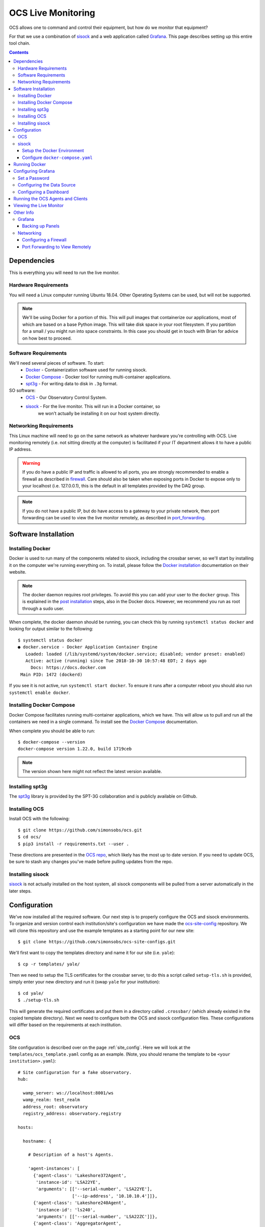 .. highlight:: rst

.. _live_monitoring:

====================
OCS Live Monitoring
====================

OCS allows one to command and control their equipment, but how do we monitor
that equipment?

For that we use a combination of sisock_ and a web application called Grafana_.
This page describes setting up this entire tool chain.

.. contents::
    :backlinks: none

Dependencies
============

This is everything you will need to run the live monitor.

Hardware Requirements
---------------------

You will need a Linux computer running Ubuntu 18.04. Other
Operating Systems can be used, but will not be supported.

.. note::

    We'll be using Docker for a portion of this. This will pull images that
    containerize our applications, most of which are based on a base Python image.
    This will take disk space in your root filesystem. If you partition for a small
    / you might run into space constraints. In this case you should get in touch
    with Brian for advice on how best to proceed.

Software Requirements
---------------------

We'll need several pieces of software. To start:
    * Docker_ - Containerization software used for running sisock.
    * `Docker Compose`_ - Docker tool for running multi-container applications.
    * spt3g_ - For writing data to disk in ``.3g`` format.

SO software:
    * OCS_ - Our Observatory Control System.
    * sisock_ - For the live monitor. This will run in a Docker container, so
                we won't actually be installing it on our host system directly.

Networking Requirements
-----------------------

This Linux machine will need to go on the same network as whatever hardware
you're controlling with OCS. Live monitoring remotely (i.e. not sitting
directly at the computer) is facilitated if your IT department allows it to
have a public IP address.

.. warning::
    If you do have a public IP and traffic is allowed to
    all ports, you are strongly recommended to enable a firewall as described in
    firewall_. Care should also be taken when exposing ports in Docker to
    expose only to your localhost (i.e. 127.0.0.1), this is the default in all
    templates provided by the DAQ group.

.. note::
    If you do not have a public IP, but do have access to a gateway to
    your private network, then port forwarding can be used to view the live monitor
    remotely, as described in port_forwarding_.

.. _Installing OCS:

Software Installation
=====================

Installing Docker
-----------------

Docker is used to run many of the components related to sisock, including the
crossbar server, so we'll start by installing it on the computer we're running
everything on. To install, please follow the `Docker installation`_
documentation on their website.

.. note::

    The docker daemon requires root privileges. To avoid this you can add your user
    to the ``docker`` group. This is explained in the `post installation`_ steps,
    also in the Docker docs. However, we recommend you run as root through a
    sudo user.

When complete, the docker daemon should be running, you can check this by
running ``systemctl status docker`` and looking for output similar to the
following::

    $ systemctl status docker
    ● docker.service - Docker Application Container Engine
       Loaded: loaded (/lib/systemd/system/docker.service; disabled; vendor preset: enabled)
       Active: active (running) since Tue 2018-10-30 10:57:48 EDT; 2 days ago
         Docs: https://docs.docker.com
     Main PID: 1472 (dockerd)

If you see it is not active, run ``systemctl start docker``. To ensure it runs
after a computer reboot you should also run ``systemctl enable docker``.

Installing Docker Compose
-------------------------

Docker Compose facilitates running multi-container applications, which we have.
This will allow us to pull and run all the containers we need in a single
command. To install see the `Docker Compose`_ documentation.

When complete you should be able to run::

    $ docker-compose --version
    docker-compose version 1.22.0, build 1719ceb

.. note::

    The version shown here might not reflect the latest version available.

Installing spt3g
----------------

The spt3g_ library is provided by the SPT-3G collaboration and is publicly
available on Github.

.. todo::

    Add information for loading proper spt3g environment automatically.

Installing OCS
--------------

Install OCS with the following::

    $ git clone https://github.com/simonsobs/ocs.git
    $ cd ocs/
    $ pip3 install -r requirements.txt --user .

These directions are presented in the `OCS repo`_, which likely has the most up
to date version. If you need to update OCS, be sure to stash any changes you've
made before pulling updates from the repo.

.. _OCS site-config file:

Installing sisock
-----------------

sisock_ is not actually installed on the host system, all sisock components will
be pulled from a server automatically in the later steps.

Configuration
=============

We've now installed all the required software. Our next step is to properly
configure the OCS and sisock environments. To organize and version control each
institution/site's configuration we have made the ocs-site-config_ repository.
We will clone this repository and use the example templates as a starting point
for our new site::

    $ git clone https://github.com/simonsobs/ocs-site-configs.git

We'll first want to copy the templates directory and name it for our site (i.e.
``yale``)::

    $ cp -r templates/ yale/

Then we need to setup the TLS certificates for the crossbar server, to do this
a script called ``setup-tls.sh`` is provided, simply enter your new directory
and run it (swap ``yale`` for your institution)::

    $ cd yale/
    $ ./setup-tls.sh

This will generate the required certificates and put them in a directory called
``.crossbar/`` (which already existed in the copied template directory). Next
we need to configure both the OCS and sisock configuration files. These
configurations will differ based on the requirements at each institution.

OCS
---

Site configuration is described over on the page :ref:`site_config`. Here we will
look at the ``templates/ocs_template.yaml`` config as an example. (Note, you
should rename the template to be ``<your institution>.yaml``)::

    # Site configuration for a fake observatory.
    hub:
    
      wamp_server: ws://localhost:8001/ws
      wamp_realm: test_realm
      address_root: observatory
      registry_address: observatory.registry
    
    hosts:
    
      hostname: {
    
        # Description of a host's Agents.
    
        'agent-instances': [
          {'agent-class': 'Lakeshore372Agent',
           'instance-id': 'LSA22YE',
           'arguments': [['--serial-number', 'LSA22YE'],
                         ['--ip-address', '10.10.10.4']]},
          {'agent-class': 'Lakeshore240Agent',
           'instance-id': 'ls240',
           'arguments': [['--serial-number', 'LSA22ZC']]},
          {'agent-class': 'AggregatorAgent',
           'instance-id': 'aggregator',
           'arguments': []},
          {'agent-class': 'RegistryAgent',
           'instance-id': 'registry',
           'arguments': []},
        ]
    }

All of the information in the ``hub:`` section should remain unchanged, unless
you know what you're doing.

Under ``hosts:`` you'll need to replace ``hostname`` with the name of your
computer. If you don't know your computer's name, open a terminal and type
``hostname``, enter whatever comes out.

Each item under a given host describes the OCS Agents which may be run. For
example we'll look at the first 372 Agent here::

          {'agent-class': 'Lakeshore372Agent',
           'instance-id': 'LSA22YE',
           'arguments': [['--serial-number', 'LSA22YE'],
                         ['--ip-address', '10.10.10.4']]},

The ``agent-class`` is given by the actual Agent we'll be running. This must
match the name defined in the Agent's code. The ``instance-id`` is a unique
name given to this agent instance. Here we use the Lakeshore 372 serial number.
This will need to be noted for later use in the live monitoring. Finally the
arguments are used to pass default arguments to the Agent at startup, which
contains the serial number again as well as the IP address of the 372.

In order for OCS to know where to find your configuration file we need to take
two more steps. First, add the following to your ``.bashrc`` file::

    export OCS_CONFIG_DIR='/path/to/ocs-site-configs/<your-institution-directory>/'

Next, symlink your configuration file to ``default.yaml``::

    $ ln -s yale.yaml default.yaml

If you're proceeding in the same terminal don't forget to source your
``.bashrc`` file.

For more information see the :ref:`site_config` page in this documentation.

sisock
------

The sisock_ repo provides the infrastructure we'll need to perform live
monitoring. The code provided all runs within Docker containers. To configure
which containers will be run we edit the ``docker-compose.yml`` file.

Setup the Docker Environment
````````````````````````````

If this is your first time using Docker to run sisock then we need to do some
first time setup. In the site-config ``templates/`` directory (and thus in your
copy of it for your institution) there should be a script called
``init-docker-env.sh``. Running this does two things, creates a separate Docker
bridge network for the sisock stack to communicate over, and creates a storage
volume for Grafana so that any configuration we do survives when we shutdown
the container. To setup the Docker environment run the script::

    $ sudo ./init-docker-env.sh

Configure ``docker-compose.yaml``
`````````````````````````````````

The site-config repo ships a template ``docker-compose.yml`` file which has an
example configuration for each available sisock container. We just need to
choose the ones we need for our application. Details about each container can
be found in the `sisock documentation`_

.. _`sisock documentation`: https://grumpy.physics.yale.edu/docs/sisock/

The template ``docker-compose.yml`` file, looks something like this (Note: I've
excluded some examples that you probably won't need)::

    version: '2' 
    networks:
      default:
        external:
          name: sisock-net
    volumes:
      grafana-storage:
        external: true
    services:
      grafana:
        image: grafana/grafana:5.4.0
        restart: always
        ports:
          - "127.0.0.1:3000:3000"
        environment:
          - GF_INSTALL_PLUGINS=grafana-simple-json-datasource, natel-plotly-panel
        volumes:
          - grafana-storage:/var/lib/grafana
    
      sisock-crossbar:
        image: grumpy.physics.yale.edu/sisock-crossbar:0.1.0
        container_name: sisock_crossbar # required for proper name resolution in sisock code
        ports:
          - "127.0.0.1:8001:8001" # expose for OCS
        volumes:
          - ./.crossbar:/app/.crossbar
        environment:
             - PYTHONUNBUFFERED=1
    
      sisock-http:
        image: grumpy.physics.yale.edu/sisock-http:0.1.0
        depends_on:
          - "sisock-crossbar"
        volumes:
          - ./.crossbar:/app/.crossbar:ro
    
      weather:
        image: grumpy.physics.yale.edu/dans-example-weather:0.1.0
        depends_on:
          - "sisock-crossbar"
          - "sisock-http"
        volumes:
          - ./.crossbar:/app/.crossbar:ro
    
      LSA23JD:
        image: grumpy.physics.yale.edu/dans-thermometry:0.1.0
        environment:
            TARGET: LSA23JD # match to instance-id of agent to monitor, used for data feed subscription
            NAME: 'LSA23JD' # will appear in sisock a front of field name
            DESCRIPTION: "LS372 in the Bluefors control cabinet."
        depends_on:
          - "sisock-crossbar"
          - "sisock-http"

The head of this file should remain untouched, it defines how our application
connects to the sisock-net and uses the ``grafana-storage`` volume that we
created using the ``init-docker-env.sh`` script.

Everything below ``services:`` defines a Docker container. Again, more details
on these containers is available in the `sisock documentation`_. Let's look at
each service individually, starting with the ``grafana`` service::

      grafana:
        image: grafana/grafana:5.4.0
        restart: always
        ports:
          - "127.0.0.1:3000:3000"
        environment:
          - GF_INSTALL_PLUGINS=grafana-simple-json-datasource, natel-plotly-panel
        volumes:
          - grafana-storage:/var/lib/grafana
    
This pulls the grafana image from Docker hub, configures it to startup at boot
(or in the event it crashes), exposes the port on which we can view the
interface on to the host computer, installs some helpful plugins, and tells the
container about the persistent storage. You can leave all these options as
configured in the template.

Next is the crossbar server, we have called in ``sisock-crossbar``. The image
is provided on a private Docker registry, hosted a Yale (we'll cover how to
access this before we run the containers. Soon this step will be removed and
the containers will be publicly hosted on Docker Hub.) 

We assign the container name ``sisock_crossbar``. Do not change this
container name, as it is coded within the sisock programs as the
domain name for use in accessing the crossbar server.  We expose the server to
the local host on port 8001 for communication with OCS. The sisock interface
with crossbar communicates over TLS and so we need to mount our TLS keys within
the container. Finally we make the output from python unbuffered, allowing easy
access to output in Docker's logs::

      sisock-crossbar:
        image: grumpy.physics.yale.edu/sisock-crossbar:0.1.0
        container_name: sisock_crossbar # required for proper name resolution in sisock code
        ports:
          - "127.0.0.1:8001:8001" # expose for OCS
        volumes:
          - ./.crossbar:/app/.crossbar
        environment:
             - PYTHONUNBUFFERED=1
    
Next is the http server. This is the container which forms the glue layer
between sisock and grafana, allowing us to view live data. The name of this
container, ``sisock-http``, will become important once we are configuring the
grafana interface, as will the exposed port, 5000. You can keep all the
defaults here::

      sisock-http:
        image: grumpy.physics.yale.edu/sisock-http:0.1.0
        depends_on:
          - "sisock-crossbar"
        volumes:
          - ./.crossbar:/app/.crossbar:ro
    
The weather server is a demo sisock ``DataNodeServer`` which displays archived
APEX weather data. While you do not need this container, it is a helpful
debugging tool as it is very simple and should almost always work out of the
box::

      weather:
        image: grumpy.physics.yale.edu/dans-example-weather:0.1.0
        depends_on:
          - "sisock-crossbar"
          - "sisock-http"
        volumes:
          - ./.crossbar:/app/.crossbar:ro
    
The remaining container is for a ``DataNodeServer`` which interfaces with
various thermometry readout components, either a Lakeshore 372 or a Lakeshore
240.::

      LSA23JD:
        image: grumpy.physics.yale.edu/dans-thermometry:0.1.0
        environment:
            TARGET: LSA23JD # match to instance-id of agent to monitor, used for data feed subscription
            NAME: 'LSA23JD' # will appear in sisock a front of field name
            DESCRIPTION: "LS372 in the Bluefors control cabinet."
        depends_on:
          - "sisock-crossbar"
          - "sisock-http"

The name we've given this container, ``LSA23JD``, corresponding to the serial
number of the Lakeshore 372.  You can change it to whatever you would like,
however, it must be unique among your containers. 

The ``environment`` sets up environment variables, which will be passed to the
container. These in turn are used in the thermometry ``DataNodeServer``. The
``TARGET`` variable must match the OCS ``instance-id`` of the agent we want to
monitor (already configured in your OCS ``institution.yaml`` file), as this is
used to select which data feed to subscribe to in OCS. The ``NAME`` variable
gives the ``DataNodeServer`` its name, which is used in constructing the fields
which will be shown in the Grafana interface for selection of the data when
plotting.

Running Docker
==============

Alright, we've installed everything, configured everything, moment of truth.
Now we run the Docker containers. Until things are hosted publicly we need to
login to the private Docker registry hosted at Yale. (The password can be found
on the `SO wiki
<http://simonsobservatory.wikidot.com/tech:daq:credentials>`_.) To do so run::

    $ sudo docker login grumpy.physics.yale.edu
    Username: simonsobs
    Password: 

You will see output along the lines of::

    WARNING! Your password will be stored unencrypted in /home/koopman/.docker/config.json.
    Configure a credential helper to remove this warning. See
    https://docs.docker.com/engine/reference/commandline/login/#credentials-store
    
    Login Succeeded

Now we're ready to run Docker. From your institution configuration directory
(where the ``docker-compose.yml`` file is), run::

    $ docker-compose up -d

.. note::
    The ``-d`` flag daemonizes the containers. If you remove it the output from
    every container will be attached to your terminal. This can be useful for
    debugging.

You can confirm the running state of the containers with the ``docker ps``
command::

    $ bjk49@grumpy:~$ sudo docker ps
    CONTAINER ID        IMAGE                                                COMMAND                  CREATED             STATUS              PORTS                      NAMES
    4ab60968e656        grumpy.physics.yale.edu/dans-example-sensors:0.1.0   "python3 -u server_e…"   17 hours ago        Up 17 hours                                    yale_sensors_1_ed32e440a51c
    897cc97db4de        grumpy.physics.yale.edu/dans-ucsc-radiometer:0.1.0   "python3 -u radiomet…"   17 hours ago        Up 17 hours                                    yale_ucsc-radiometer_1_d7e361d12762
    1e388028651e        grumpy.physics.yale.edu/dans-thermometry:0.1.0       "python3 thermometry…"   17 hours ago        Up 17 hours                                    yale_LSA23JD_1_95c3e0153827
    41ee1f3a5407        grumpy.physics.yale.edu/dans-example-weather:0.1.0   "python3 -u server_e…"   17 hours ago        Up 17 hours                                    yale_weather_1_3653fc00295b
    51e472443467        grumpy.physics.yale.edu/dans-apex-weather:0.1.0      "python3 -u apex_wea…"   17 hours ago        Up 17 hours                                    yale_apex-weather_1_7de5c584d50e
    c078d7381bf9        grumpy.physics.yale.edu/sisock-http:0.1.0            "python3 -u grafana_…"   17 hours ago        Up 17 hours                                    yale_sisock-http_1_4e3ac7edff53
    de99780d0cfc        grafana/grafana:5.4.0                                "/run.sh"                17 hours ago        Up 17 hours         127.0.0.1:3000->3000/tcp   yale_grafana_1_93ec3ee6812b
    b3e049222a54        grumpy.physics.yale.edu/sisock-crossbar:0.1.0        "crossbar start"         17 hours ago        Up 17 hours         127.0.0.1:8001->8001/tcp   sisock_crossbar

This example shows all the containers running at Yale at the time of this
writing.

Configuring Grafana
===================

Now we are ready to configure Grafana. The configuration is not challenging,
however dashboard configuration can be time consuming. The ``grafana-storage``
volume that we initialized will allow for persistent storage in the event the
container is rebuilt. Dashboards can also be backed up by exporting them to a
``.json`` file.

.. warning::
    This should be a one time setup, however, if you destroy the
    grafana-storage volume you will lose your configuration. We encourage you
    to export your favorite dashboards for backup.

Set a Password
--------------

When you first navigate to ``localhost:3000`` in your web browser you will see
the following page:

.. image:: img/live_monitoring/grafana_01.jpg

The default username/password are ``admin``/``admin``. Once you enter this it
will prompt you to set a new admin password. Select something secure if your
computer faces the internet. If it's local only you can keep the default,
however whenever you login it will prompt you to change the default.

Configuring the Data Source
---------------------------

After setting the password you will end up on this page:

.. image:: img/live_monitoring/grafana_02.jpg

Click on the highlighted "Add data source" icon. This is also accessible under
the gear in the side menu as "Data Sources". You should then see this:

.. image:: img/live_monitoring/grafana_03.jpg

Here we configure the source from which Grafana will get all our data, this is
going to be the ``sisock-http`` server we started up in Docker. You can
fill in what you want for a name, though I'd suggest "sisock". Make sure the
"Default" checkbox is checked, as this will be our default data source when
creating a new Dashboard. Type must be "SimpleJson" (we installed this as a
plugin when we started up the Docker container, this is not a default option
available in Grafana). And finally the URL must be ``http://sisock-http:5000``.
This is the name for the HTTP server we set in the ``docker-compose.yml`` file
as well as the port we assigned it. Now you should have something that looks
identical to this:

.. image:: img/live_monitoring/grafana_04.jpg

When you click "Save & Test" a green alert box should show up, saying "Data
source is working", like this:

.. image:: img/live_monitoring/grafana_05.jpg

If the Data Source is not working you will see an HTTP Error Bad Gateway in red:

.. image:: img/live_monitoring/grafana_06.jpg

If this occurs it could be several things.

* Check the URL is correct
* Make sure you select the SimpleJson data source Type
* Check the sisock-http container is running
* Check you have added the grafana container to the sisock-net

Configuring a Dashboard
-----------------------

Now that we have configured the Data Source we can create our first Dashboard.
If you press back on the previous screen you will end up on the Data Sources
menu. From any page you should have access to the sidebar on the left hand side
of your browser. You may need to move your mouse near the edge of the screen to
have it show up. Scroll over the top '+' sign and select "Create Dashboard", as
shown here:

.. image:: img/live_monitoring/grafana_07.jpg

You will then see a menu like this:

.. image:: img/live_monitoring/grafana_08.jpg

In this menu we are selecting what type of Panel to add to our Dashboard. We'll
add a Graph. When we first add the Graph it will be blank:

.. image:: img/live_monitoring/grafana_09.jpg

Click on the "Panel Title", and in the drop down menu, click "Edit". This will
expand the plot to the full width of the page and present a set of tabbed menus
below it.

.. image:: img/live_monitoring/grafana_10.jpg

We start on the "Metrics" tab. Here is where we add the fields we
wish to plot. The drop down menu that says "select metric" will contain fields
populated by the sisock ``DataNodeServers``. Select an item in this list, for
instructional purposes we'll select a sensors metric, which is from the demo
CPU temperature ``DataNodeServer``. Data should appear in the plot, assuming
you are also running the ``dans-example-sensors`` demo container (though a
similar test can be performed with the ``dans-example-weather`` demo
container.)

.. image:: img/live_monitoring/grafana_11.jpg

You can configure the time interval and update intervals by clicking on the
time in the upper right, it most likely by default says "Last 6 hours":

.. image:: img/live_monitoring/grafana_12.jpg

The thermometry ``DataNodeServers`` by default cache the last 60 minutes of
data. Loading older data from disk is currently a work in progress.

Running the OCS Agents and Clients
==================================

Now that the live monitor is configured we can setup our OCS Agents which
communicate with our hardware and save the data to disk. This will involve at
least three Agents. For our example we will run the RegistryAgent, the data
Aggregator, and an LS372 Agent. 

.. note::
    An Agent for managing the running and startup of all these Agents is
    currently in the works, though is not quite ready yet. When done it will
    eliminate the need to start these individually. Bear with us for now.

We'll run these from within the OCS repo we cloned earlier, so navigate there.
The Agents are located within the aptly named ``agents/`` directory.

First, the RegistryAgent. To start we can just run the ``registry.py`` file::

    $ python3 registry.py
    2019-01-10T11:42:46-0500 transport connected
    2019-01-10T11:42:46-0500 session joined: SessionDetails(realm=<test_realm>, session=6826665888645921, authid=<FNRP-LLQG-AGY3-KXJ4-PJKT-ESYA>, authrole=<server>, authmethod=anonymous, authprovider=static, authextra=None, resumed=None, resumable=None, resume_token=None)
    2019-01-10T11:42:46-0500 start called for register_agent
    2019-01-10T11:42:46-0500 register_agent:0 Status is now "starting".
    2019-01-10T11:42:46-0500 Registered agent observatory.registry
    2019-01-10T11:42:46-0500 register_agent:0 Registered agent observatory.registry
    2019-01-10T11:42:46-0500 register_agent:0 Registered agent observatory.registry
    2019-01-10T11:42:46-0500 register_agent:0 Status is now "done".

Next the Aggregator Agent::

    $ python3 aggregator_agent.py
    2018-11-01T18:17:19-0400 transport connected
    2018-11-01T18:17:19-0400 session joined: SessionDetails(realm=<test_realm>, session=3951407465670067, authid=<PEL3-C365-75XL-KQUX-A9HK-UXA7>, authrole=<server>, authmethod=anonymous, authprovider=static, authextra=None, resumed=None, resumable=None, resume_token=None)

Finally, the LS372 Agent. Note we specify the ``instance-id`` as configured in
our YAML file::

    $ python3 LS372_agent.py --instance-id=LSA23JD
    site_config is setting values of "serial_number" to "LSA23JD".
    site_config is setting values of "ip_address" to "10.10.10.6".
    I am in charge of device with serial number: LSA23JD
    2019-01-10T11:52:06-0500 transport connected
    2019-01-10T11:52:06-0500 session joined: SessionDetails(realm=<test_realm>, session=122770728011642, authid=<AW34-LK5L-CQGA-N9RP-QTYE-VUMQ>, authrole=<server>, authmethod=anonymous, authprovider=static, authextra=None, resumed=None, resumable=None, resume_token=None)

Now we are ready to run an OCS Client which commands the agents to begin data
aggregation and data acquisition for this we will run ``clients/therm_and_agg_ctrl.py``::

    $ python3 therm_and_agg_ctrl.py --target=LSA23JD
    2019-01-10T11:53:52-0500 transport connected
    2019-01-10T11:53:52-0500 session joined: SessionDetails(realm=<test_realm>, session=1042697241527250, authid=<GJJU-4YG3-3UCG-CSMJ-TQTW-PWSM>, authrole=<server>, authmethod=anonymous, authprovider=static, authextra=None, resumed=None, resumable=None, resume_token=None)
    2019-01-10T11:53:52-0500 Entered control
    2019-01-10T11:53:52-0500 Registering tasks
    2019-01-10T11:53:52-0500 Starting Aggregator
    2019-01-10T11:53:52-0500 Starting Data Acquisition

Data should now be displaying the terminal you started the LS372 Agent in, and
file output should be occurring in the configured Data Aggregator directory,
which the Agent reports.

Viewing the Live Monitor
========================

Now we should start to see data in our live monitor.

.. note::
    If no data is showing up, you may have to select the metrics drop down menu
    again when first starting up.  This is a known bug. Selecting the metric drop
    down should get data showing again. This is likely only a problem after you
    have a configured panel and restart the ``DataNodeServer``.

Here are some examples of what fully configured panels may look like:

.. figure:: img/live_monitoring/grafana_13.jpg

    The diode calibration setup at Penn. Six diodes are readout on a single
    Lakeshore 240. The top plot shows the calibrated diode, reporting temperature
    in Kelvin. While the bottom plot shows the 5 uncalibrated diodes.

    The Top element is a SingleStat panel which shows the current temperature
    of the 4K plate via the calibrated diode.

.. figure:: img/live_monitoring/grafana_14.jpg

    A demo Lakeshore 372 readout at Yale. The Lakeshore switches over 15
    channels, reading each out for a few seconds before moving onto the next.

    Here the first eight channels are shown on the left plot, and the last
    seven shown on the right plot. There are 15 single stat panels below the
    plots showing the current values for each given channel.

Other Info
==========

Grafana
-------

Backing up Panels
``````````````````

Networking
----------

.. _firewall:

Configuring a Firewall
``````````````````````

.. note::
    This problem is solved in part by the explicit exposure of the crossbar
    server port to localhost in our ``docker-compose.yml`` file in the line
    ``ports: "127.0.0.1:3000:3000"``. This ensures port 3000 is only available
    to the localhost. If this is not done (i.e. "ports: 3000:3000") Docker will
    manipulate the iptables to make port 3000 available anywhere, so if your
    computer is publicly facing anyone online can (and will) try to connect.
    This will be evident in your crossbar container's logs.

    That said, the firewall setup is not totally necessary, though still is
    good practice, so I will leave this information here.

If you have convinced your university IT department to allow you to have a
Linux machine on the public network we should take some precautions to secure
the crossbar server, which currently for OCS does not have a secure
authentication mechanism, from the outside world. The simplest way of doing so
is by setting up a firewall.

Ubuntu should come with (or have easily installable) a simple front end for
iptables called ufw (Uncomplicated Firewall). This is disabled by default.
Before configuring you should consider any software running on the machine
which may require an open port. We will configure it to have ports 22 and 3000
open, for ssh and Grafana, respectively.

``ufw`` should be disabled by default::

    $ sudo ufw status
    Status: inactive

You can get a list of applications which ``ufw`` knows about with::

    $ sudo ufw app list
    Available applications:
      CUPS
      OpenSSH

We can then allow the ssh port with::

    $ sudo ufw allow OpenSSH
    Rules updated
    Rules updated (v6)

This opens port 22. And finally, we can allow Grafana's port 3000::

    $ sudo ufw allow 3000
    Rules updated
    Rules updated (v6)

Lastly we have to enable ``ufw``::

    $ sudo ufw enable
    Command may disrupt existing ssh connections. Proceed with operation (y|n)? y
    Firewall is active and enabled on system startup

You should then see that the firewall is active::

    $ sudo ufw status
    Status: active

    To                         Action      From
    --                         ------      ----
    OpenSSH                    ALLOW       Anywhere
    3000                       ALLOW       Anywhere
    OpenSSH (v6)               ALLOW       Anywhere (v6)
    3000 (v6)                  ALLOW       Anywhere (v6)

.. _port_forwarding:

Port Forwarding to View Remotely
`````````````````````````````````

If the computer you are running Grafana on is not exposed to the internet you
can still access the web interface if you forward port 3000 to your computer.

You will need a way to ssh to the computer you are running on, so hopefully
there is a gateway machine. To make this easier you should add some lines to
your ``.ssh/config``::

    Host gateway
        HostName gateway.ip.address.or.url
        User username

    Host grafana
        HostName ip.address.of.grafana.computer.on.its.network
        User username
        ProxyCommand ssh gateway -W %h:%p

Here you should replace "gateway" and "grafana" with whatever you want, but
note the two locations for "gateway", namely the second in the ProxyCommand.
This will then allow you to ssh through the gateway to "grafana" with a single
command.

You can then forward the appropriate ports by running::

    $ ssh -N -L 3000:localhost:3000 <grafana computer>

You should now be able to access the grafana interface on your computer by
navigating your browser to ``localhost:3000``.


.. _sisock: https://github.com/simonsobs/sisock
.. _Grafana: https://grafana.com/
.. _OCS repo: https://github.com/simonsobs/ocs
.. _ocs-site-config: https://github.com/simonsobs/ocs-site-configs
.. _Docker installation: https://docs.docker.com/v17.09/engine/installation/linux/docker-ce/ubuntu/
.. _Docker: https://docs.docker.com/v17.09/engine/installation/linux/docker-ce/ubuntu/
.. _post installation: https://docs.docker.com/v17.09/engine/installation/linux/linux-postinstall/
.. _Docker Compose: https://docs.docker.com/compose/install/
.. _spt3g : https://github.com/CMB-S4/spt3g_software
.. _OCS: https://github.com/simonsobs/ocs
